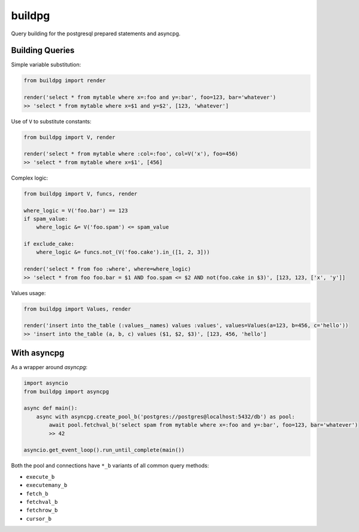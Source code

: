 buildpg
=======

|BuildStatus| |Coverage| |pypi|

Query building for the postgresql prepared statements and asyncpg.

.. |BuildStatus| image:: https://travis-ci.com/samuelcolvin/buildpg.svg?branch=master
   :target: https://travis-ci.com/samuelcolvin/buildpg
.. |Coverage| image:: https://codecov.io/gh/samuelcolvin/buildpg/branch/master/graph/badge.svg
   :target: https://codecov.io/gh/samuelcolvin/buildpg/
.. |pypi| image:: https://img.shields.io/pypi/v/buildpg.svg
   :target: https://pypi.org/project/buildpg/


Building Queries
................

Simple variable substitution:

.. code-block:: python

   from buildpg import render

   render('select * from mytable where x=:foo and y=:bar', foo=123, bar='whatever')
   >> 'select * from mytable where x=$1 and y=$2', [123, 'whatever']


Use of ``V`` to substitute constants:

.. code-block:: python

   from buildpg import V, render

   render('select * from mytable where :col=:foo', col=V('x'), foo=456)
   >> 'select * from mytable where x=$1', [456]


Complex logic:

.. code-block:: python

   from buildpg import V, funcs, render

   where_logic = V('foo.bar') == 123
   if spam_value:
       where_logic &= V('foo.spam') <= spam_value

   if exclude_cake:
       where_logic &= funcs.not_(V('foo.cake').in_([1, 2, 3]))

   render('select * from foo :where', where=where_logic)
   >> 'select * from foo foo.bar = $1 AND foo.spam <= $2 AND not(foo.cake in $3)', [123, 123, ['x', 'y']]


Values usage:

.. code-block:: python

   from buildpg import Values, render

   render('insert into the_table (:values__names) values :values', values=Values(a=123, b=456, c='hello'))
   >> 'insert into the_table (a, b, c) values ($1, $2, $3)', [123, 456, 'hello']


With asyncpg
............


As a wrapper around *asyncpg*:

.. code-block:: python

   import asyncio
   from buildpg import asyncpg

   async def main():
       async with asyncpg.create_pool_b('postgres://postgres@localhost:5432/db') as pool:
           await pool.fetchval_b('select spam from mytable where x=:foo and y=:bar', foo=123, bar='whatever')
           >> 42

   asyncio.get_event_loop().run_until_complete(main())


Both the pool and connections have ``*_b`` variants of all common query methods:

- ``execute_b``
- ``executemany_b``
- ``fetch_b``
- ``fetchval_b``
- ``fetchrow_b``
- ``cursor_b``
